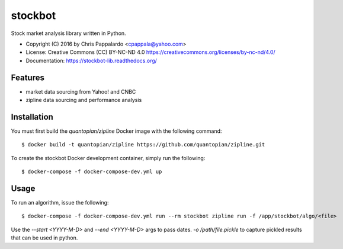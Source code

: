 ===============================
stockbot
===============================

.. image:: https://img.shields.io/travis/ChrisPappalardo/stockbot.svg
        :target: https://travis-ci.org/ChrisPappalardo/stockbot

.. image:: https://img.shields.io/pypi/v/stockbot.svg
        :target: https://pypi.python.org/pypi/stockbot


Stock market analysis library written in Python.

* Copyright (C) 2016 by Chris Pappalardo <cpappala@yahoo.com>
* License: Creative Commons (CC) BY-NC-ND 4.0 https://creativecommons.org/licenses/by-nc-nd/4.0/
* Documentation: https://stockbot-lib.readthedocs.org/

Features
--------

* market data sourcing from Yahoo! and CNBC
* zipline data sourcing and performance analysis

Installation
------------

You must first build the `quantopian/zipline` Docker image with the following command::

  $ docker build -t quantopian/zipline https://github.com/quantopian/zipline.git

To create the stockbot Docker development container, simply run the following::

  $ docker-compose -f docker-compose-dev.yml up

Usage
-----

To run an algorithm, issue the following::

  $ docker-compose -f docker-compose-dev.yml run --rm stockbot zipline run -f /app/stockbot/algo/<file>

Use the `--start <YYYY-M-D>` and `--end <YYYY-M-D>` args to pass dates.  `-o /path/file.pickle`
to capture pickled results that can be used in python.
